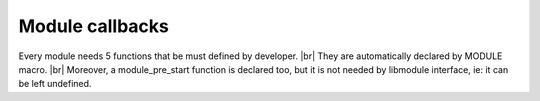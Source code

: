 .. |br| raw:: html

   <br />

Module callbacks
================

Every module needs 5 functions that be must defined by developer. |br|
They are automatically declared by MODULE macro. |br|
Moreover, a module_pre_start function is declared too, but it is not needed by libmodule interface, ie: it can be left undefined.

.. code::
    static void module_pre_start(void);
    static int init(void);
    static int check(void);
    static int evaluate(void);
    static void recv(const msg_t *msg, const void *userdata);
    static void destroy(void);

.. c:function:: module_pre_start(void)

  It can be used to create a function that will be called before any module is registered. |br|
  It is the per-module version of :ref:`modules_pre_start <modules_pre_start>` function. |br|

.. c:function:: init(void)

  Initializes module state
  
  :returns: FD to be polled for this module.

.. c:function:: check(void)

  Startup filter to check whether this module should be created and managed by libmodule
  
  :returns: true (not-0) if the module should be created, 0 otherwise.

.. c:function:: evaluate(void)

  Similar to check() function but at runtime: this function is called for each IDLE module after evey state machine update
  and it should check whether a module is now ready to be start (ie: init should be called on this module).
  
  :returns: true (not-0) if module is now ready to be started, else 0.
  
.. c:function:: recv(msg, userdata)

  Poll callback
  
  :param: :c:type:`message_t *` msg: pointer to message_t struct. As of now, only fd field is used.
  :param: :c:type:`const void *` userdata: pointer to userdata as set by m_set_userdata.

.. c:function:: destroy(void)

  Destroys module, called automatically at module deregistration. Please note that module's fd is automatically closed.
